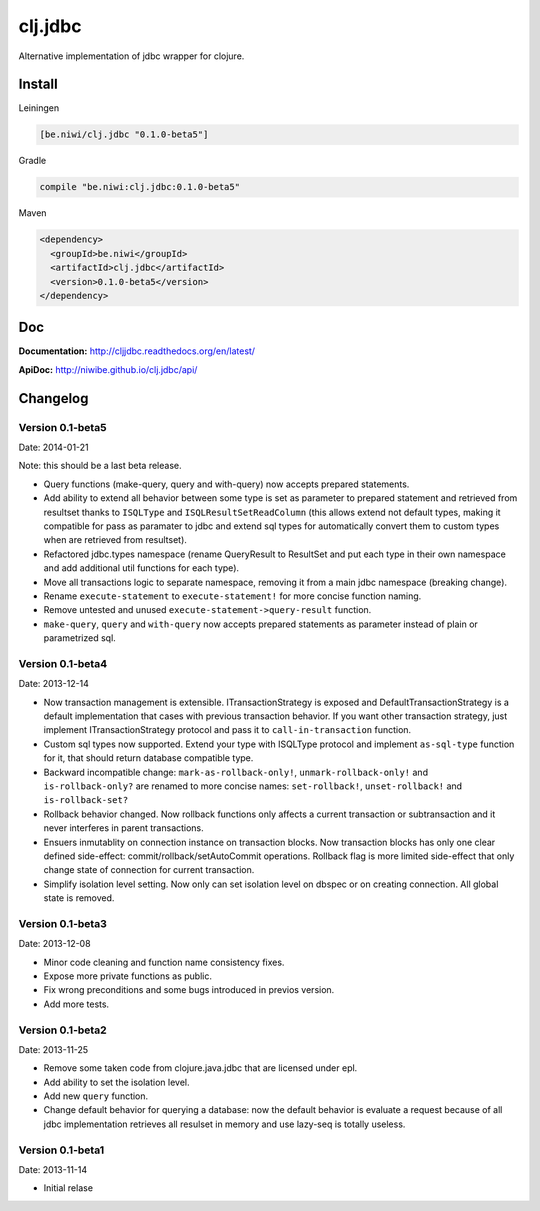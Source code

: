 clj.jdbc
========

Alternative implementation of jdbc wrapper for clojure.

Install
-------

Leiningen

.. code-block:: clojure

    [be.niwi/clj.jdbc "0.1.0-beta5"]

Gradle

.. code-block:: groovy

    compile "be.niwi:clj.jdbc:0.1.0-beta5"

Maven

.. code-block:: xml

    <dependency>
      <groupId>be.niwi</groupId>
      <artifactId>clj.jdbc</artifactId>
      <version>0.1.0-beta5</version>
    </dependency>


Doc
---

**Documentation:** http://cljjdbc.readthedocs.org/en/latest/

**ApiDoc:** http://niwibe.github.io/clj.jdbc/api/


Changelog
---------

Version 0.1-beta5
~~~~~~~~~~~~~~~~~

Date: 2014-01-21

Note: this should be a last beta release.

- Query functions (make-query, query and with-query) now accepts prepared statements.
- Add ability to extend all behavior between some type is set as parameter to prepared statement
  and retrieved from resultset thanks to ``ISQLType`` and ``ISQLResultSetReadColumn`` (this allows
  extend not default types, making it compatible for pass as paramater to jdbc and extend sql types for
  automatically convert them to custom types when are retrieved from resultset).
- Refactored jdbc.types namespace (rename QueryResult to ResultSet and put each type in their own
  namespace and add additional util functions for each type).
- Move all transactions logic to separate namespace, removing it from a main jdbc namespace (breaking change).
- Rename ``execute-statement`` to ``execute-statement!`` for more concise function naming.
- Remove untested and unused ``execute-statement->query-result`` function.
- ``make-query``, ``query`` and ``with-query`` now accepts prepared statements as parameter instead of
  plain or parametrized sql.


Version 0.1-beta4
~~~~~~~~~~~~~~~~~

Date: 2013-12-14

- Now transaction management is extensible. ITransactionStrategy is exposed and DefaultTransactionStrategy
  is a default implementation that cases with previous transaction behavior. If you want other transaction
  strategy, just implement ITransactionStrategy protocol and pass it to ``call-in-transaction`` function.

- Custom sql types now supported. Extend your type with ISQLType protocol and implement ``as-sql-type``
  function for it, that should return database compatible type.

- Backward incompatible change: ``mark-as-rollback-only!``, ``unmark-rollback-only!`` and ``is-rollback-only?``
  are renamed to more concise names: ``set-rollback!``, ``unset-rollback!`` and ``is-rollback-set?``

- Rollback behavior changed. Now rollback functions only affects a current transaction or subtransaction and
  it never interferes in parent transactions.

- Ensuers inmutablity on connection instance on transaction blocks. Now transaction blocks has only one
  clear defined side-effect: commit/rollback/setAutoCommit operations. Rollback flag is more limited
  side-effect that only change state of connection for current transaction.

- Simplify isolation level setting. Now only can set isolation level on dbspec or on creating connection.
  All global state is removed.

Version 0.1-beta3
~~~~~~~~~~~~~~~~~

Date: 2013-12-08

- Minor code cleaning and function name consistency fixes.
- Expose more private functions as public.
- Fix wrong preconditions and some bugs introduced in previos version.
- Add more tests.

Version 0.1-beta2
~~~~~~~~~~~~~~~~~

Date: 2013-11-25

- Remove some taken code from clojure.java.jdbc
  that are licensed under epl.
- Add ability to set the isolation level.
- Add new ``query`` function.
- Change default behavior for querying a database: now the default
  behavior is evaluate a request because of all jdbc implementation
  retrieves all resulset in memory and use lazy-seq is totally useless.

Version 0.1-beta1
~~~~~~~~~~~~~~~~~

Date: 2013-11-14

- Initial relase


.. image:: https://d2weczhvl823v0.cloudfront.net/niwibe/clj.jdbc/trend.png
   :alt: Bitdeli badge
   :target: https://bitdeli.com/free

